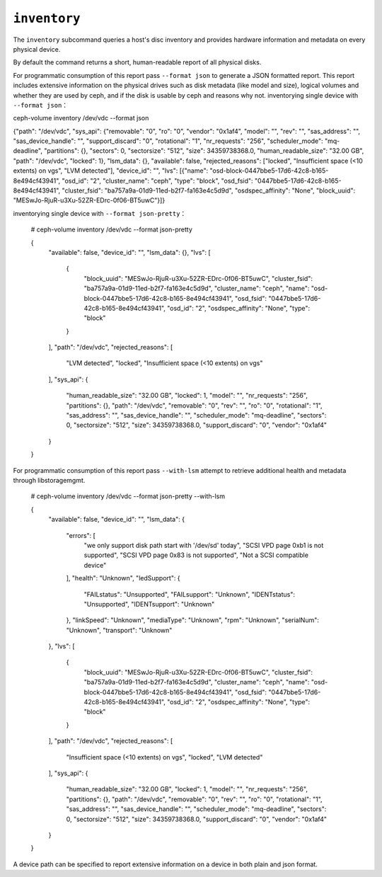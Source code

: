 .. _ceph-volume-inventory:

``inventory``
=============
The ``inventory`` subcommand queries a host's disc inventory and provides
hardware information and metadata on every physical device.

By default the command returns a short, human-readable report of all physical disks.

For programmatic consumption of this report pass ``--format json`` to generate a
JSON formatted report. This report includes extensive information on the
physical drives such as disk metadata (like model and size), logical volumes
and whether they are used by ceph, and if the disk is usable by ceph and
reasons why not.
inventorying single device with ``--format json``：

ceph-volume inventory /dev/vdc --format json

{"path": "/dev/vdc", "sys_api": {"removable": "0", "ro": "0", "vendor": "0x1af4", "model": "", "rev": "", "sas_address": "", "sas_device_handle": "", "support_discard": "0", "rotational": "1", "nr_requests": "256", "scheduler_mode": "mq-deadline", "partitions": {}, "sectors": 0, "sectorsize": "512", "size": 34359738368.0, "human_readable_size": "32.00 GB", "path": "/dev/vdc", "locked": 1}, "lsm_data": {}, "available": false, "rejected_reasons": ["locked", "Insufficient space (<10 extents) on vgs", "LVM detected"], "device_id": "", "lvs": [{"name": "osd-block-0447bbe5-17d6-42c8-b165-8e494cf43941", "osd_id": "2", "cluster_name": "ceph", "type": "block", "osd_fsid": "0447bbe5-17d6-42c8-b165-8e494cf43941", "cluster_fsid": "ba757a9a-01d9-11ed-b2f7-fa163e4c5d9d", "osdspec_affinity": "None", "block_uuid": "MESwJo-RjuR-u3Xu-52ZR-EDrc-0f06-BT5uwC"}]}

inventorying single device with ``--format json-pretty``：

    # ceph-volume inventory /dev/vdc --format json-pretty

    {
        "available": false,
        "device_id": "",
        "lsm_data": {},
        "lvs": [
            {
                "block_uuid": "MESwJo-RjuR-u3Xu-52ZR-EDrc-0f06-BT5uwC",
                "cluster_fsid": "ba757a9a-01d9-11ed-b2f7-fa163e4c5d9d",
                "cluster_name": "ceph",
                "name": "osd-block-0447bbe5-17d6-42c8-b165-8e494cf43941",
                "osd_fsid": "0447bbe5-17d6-42c8-b165-8e494cf43941",
                "osd_id": "2",
                "osdspec_affinity": "None",
                "type": "block"
            }
        ],
        "path": "/dev/vdc",
        "rejected_reasons": [
            "LVM detected",
            "locked",
            "Insufficient space (<10 extents) on vgs"
        ],
        "sys_api": {
            "human_readable_size": "32.00 GB",
            "locked": 1,
            "model": "",
            "nr_requests": "256",
            "partitions": {},
            "path": "/dev/vdc",
            "removable": "0",
            "rev": "",
            "ro": "0",
            "rotational": "1",
            "sas_address": "",
            "sas_device_handle": "",
            "scheduler_mode": "mq-deadline",
            "sectors": 0,
            "sectorsize": "512",
            "size": 34359738368.0,
            "support_discard": "0",
            "vendor": "0x1af4"
        }
    }

For programmatic consumption of this report pass ``--with-lsm`` attempt to retrieve additional health and metadata
through libstoragemgmt.

    # ceph-volume inventory /dev/vdc --format json-pretty --with-lsm

    {
        "available": false,
        "device_id": "",
        "lsm_data": {
            "errors": [
                "we only support disk path start with '/dev/sd' today",
                "SCSI VPD page 0xb1 is not supported",
                "SCSI VPD page 0x83 is not supported",
                "Not a SCSI compatible device"
            ],
            "health": "Unknown",
            "ledSupport": {
                "FAILstatus": "Unsupported",
                "FAILsupport": "Unknown",
                "IDENTstatus": "Unsupported",
                "IDENTsupport": "Unknown"
            },
            "linkSpeed": "Unknown",
            "mediaType": "Unknown",
            "rpm": "Unknown",
            "serialNum": "Unknown",
            "transport": "Unknown"
        },
        "lvs": [
            {
                "block_uuid": "MESwJo-RjuR-u3Xu-52ZR-EDrc-0f06-BT5uwC",
                "cluster_fsid": "ba757a9a-01d9-11ed-b2f7-fa163e4c5d9d",
                "cluster_name": "ceph",
                "name": "osd-block-0447bbe5-17d6-42c8-b165-8e494cf43941",
                "osd_fsid": "0447bbe5-17d6-42c8-b165-8e494cf43941",
                "osd_id": "2",
                "osdspec_affinity": "None",
                "type": "block"
            }
        ],
        "path": "/dev/vdc",
        "rejected_reasons": [
            "Insufficient space (<10 extents) on vgs",
            "locked",
            "LVM detected"
        ],
        "sys_api": {
            "human_readable_size": "32.00 GB",
            "locked": 1,
            "model": "",
            "nr_requests": "256",
            "partitions": {},
            "path": "/dev/vdc",
            "removable": "0",
            "rev": "",
            "ro": "0",
            "rotational": "1",
            "sas_address": "",
            "sas_device_handle": "",
            "scheduler_mode": "mq-deadline",
            "sectors": 0,
            "sectorsize": "512",
            "size": 34359738368.0,
            "support_discard": "0",
            "vendor": "0x1af4"
        }
    }

A device path can be specified to report extensive information on a device in
both plain and json format.
